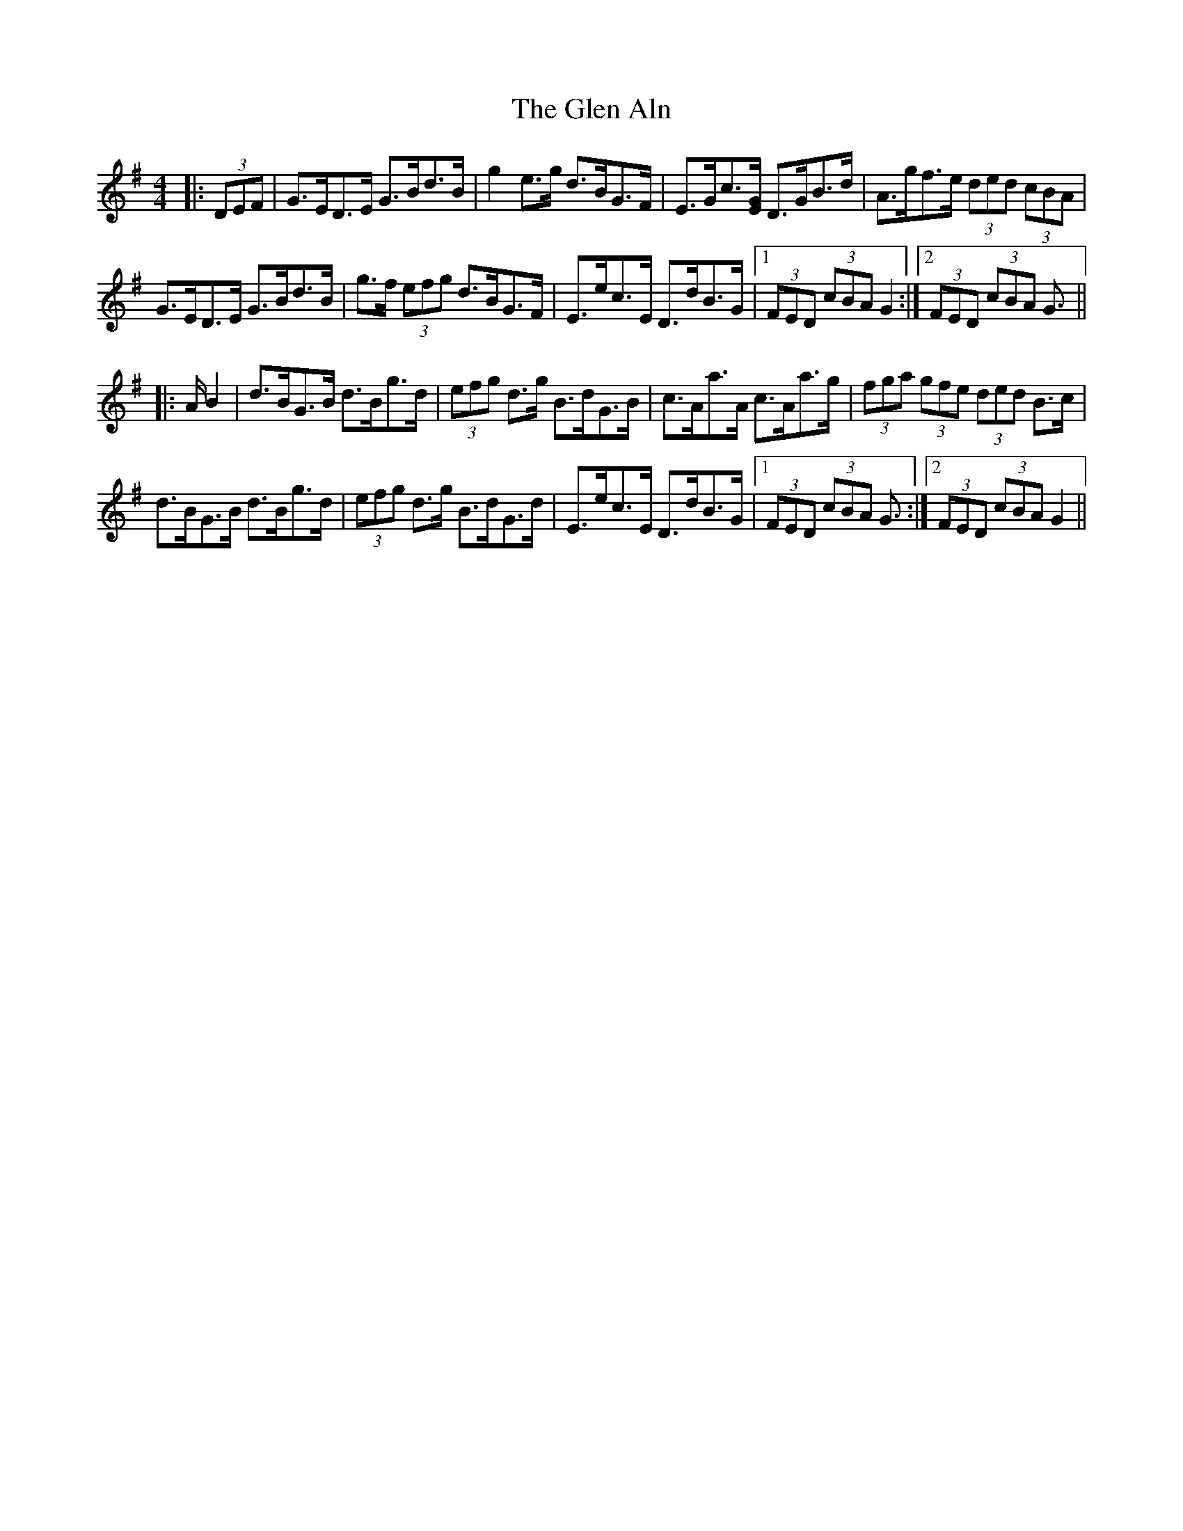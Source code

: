 X: 15419
T: Glen Aln, The
R: hornpipe
M: 4/4
K: Gmajor
|:(3DEF|G>ED>E G>Bd>B|g2 e>g d>BG>F|E>Gc3/2[E/G/] D>GB>d|A>gf>e (3ded (3cBA|
G>ED>E G>Bd>B|g>f (3efg d>BG>F|E>ec>E D>dB>G|1 (3FED (3cBA G2:|2 (3FED (3cBA G3/2||
|:A/ B2|d>BG>B d>Bg>d|(3efg d>g B>dG>B|c>Aa>A c>Aa>g|(3fga (3gfe (3ded B>c|
d>BG>B d>Bg>d|(3efg d>g B>dG>d|E>ec>E D>dB>G|1 (3FED (3cBA G3/2:|2 (3FED (3cBA G2||

